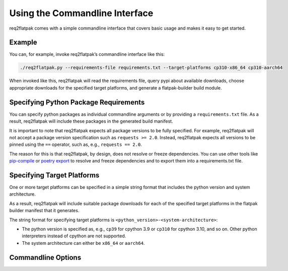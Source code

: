 Using the Commandline Interface
===============================

req2flatpak comes with a simple commandline interface
that covers basic usage
and makes it easy to get started.


Example
-------

You can, for example, invoke req2flatpak’s commandline interface like this:

.. code:: bash

   ./req2flatpak.py --requirements-file requirements.txt --target-platforms cp310-x86_64 cp310-aarch64

When invoked like this, req2flatpak will read the requirements file,
query pypi about available downloads, choose appropriate downloads for
the specified target platforms, and generate a flatpak-builder build
module.


Specifying Python Package Requirements
--------------------------------------

You can specify python packages as individual commandline arguments or by providing a ``requirements.txt`` file.
As a result, req2flatpak will include these packages in the generated build manifest.

It is important to note that req2flatpak expects all package versions to be fully specified.
For example, req2flatpak will not accept a package version specification such as ``requests >= 2.0``.
Instead, req2flatpak expects all versions to be pinned using the ``==`` operator, such as, e.g., ``requests == 2.0``.

The reason for this is that req2flatpak, by design, does not resolve or freeze dependencies.
You can use other tools like
`pip-compile <https://pypi.org/project/pip-tools/>`__ or
`poetry export <https://pypi.org/project/poetry/>`__
to resolve and freeze dependencies and to export them into a requirements.txt file.


Specifying Target Platforms
---------------------------

One or more target platforms can be specified in a simple string format
that includes the python version and system architecture.

As a result, req2flatpak will include suitable package downloads
for each of the specified target platforms
in the flatpak builder manifest that it generates.

The string format for specifying target platforms is ``<python_version>-<system-architecture>``:

- The python version is specified as, e.g., ``cp39`` for cpython 3.9 or ``cp310`` for cpython 3.10, and so on.
  Other python interpreters instead of cpython are not supported.
- The system architecture can either be ``x86_64`` or ``aarch64``.


Commandline Options
-------------------

.. argparse::
   :ref: req2flatpak.cli_parser
   :prog: req2flatpak
   :nodescription:
